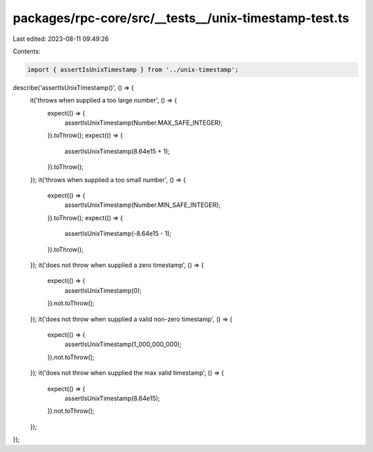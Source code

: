 packages/rpc-core/src/__tests__/unix-timestamp-test.ts
======================================================

Last edited: 2023-08-11 09:49:26

Contents:

.. code-block:: ts

    import { assertIsUnixTimestamp } from '../unix-timestamp';

describe('assertIsUnixTimestamp()', () => {
    it('throws when supplied a too large number', () => {
        expect(() => {
            assertIsUnixTimestamp(Number.MAX_SAFE_INTEGER);
        }).toThrow();
        expect(() => {
            assertIsUnixTimestamp(8.64e15 + 1);
        }).toThrow();
    });
    it('throws when supplied a too small number', () => {
        expect(() => {
            assertIsUnixTimestamp(Number.MIN_SAFE_INTEGER);
        }).toThrow();
        expect(() => {
            assertIsUnixTimestamp(-8.64e15 - 1);
        }).toThrow();
    });
    it('does not throw when supplied a zero timestamp', () => {
        expect(() => {
            assertIsUnixTimestamp(0);
        }).not.toThrow();
    });
    it('does not throw when supplied a valid non-zero timestamp', () => {
        expect(() => {
            assertIsUnixTimestamp(1_000_000_000);
        }).not.toThrow();
    });
    it('does not throw when supplied the max valid timestamp', () => {
        expect(() => {
            assertIsUnixTimestamp(8.64e15);
        }).not.toThrow();
    });
});


